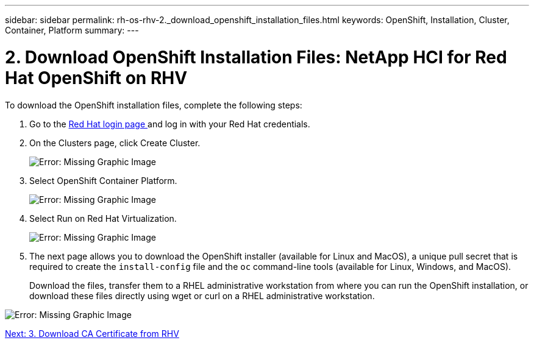 ---
sidebar: sidebar
permalink: rh-os-rhv-2._download_openshift_installation_files.html
keywords: OpenShift, Installation, Cluster, Container, Platform
summary:
---

= 2. Download OpenShift Installation Files: NetApp HCI for Red Hat OpenShift on RHV
:hardbreaks:
:nofooter:
:icons: font
:linkattrs:
:imagesdir: ./../media/

//
// This file was created with NDAC Version 0.9 (June 4, 2020)
//
// 2020-06-25 14:31:33.578646
//

[.lead]

To download the OpenShift installation files, complete the following steps:

. Go to the  https://sso.redhat.com/auth/realms/redhat-external/protocol/openid-connect/auth?client_id=cloud-services&redirect_uri=https%3A%2F%2Fcloud.redhat.com%2Fopenshift%2F&state=7be5f758-0b45-46e1-8a93-2efc39c9ed42&response_mode=fragment&response_type=code&scope=openid&nonce=39d07745-2f43-41cb-8d79-621b50ad0d76[Red Hat login page ^]and log in with your Red Hat credentials.

. On the Clusters page, click Create Cluster.
+

image:redhat_openshift_image6.jpeg[Error: Missing Graphic Image]

. Select  OpenShift Container Platform.
+

image:redhat_openshift_image7.jpeg[Error: Missing Graphic Image]

. Select Run on Red Hat Virtualization.
+

image:redhat_openshift_image8.jpeg[Error: Missing Graphic Image]

. The next page allows you to download the OpenShift installer (available for Linux and MacOS), a unique pull secret that is required to create the `install-config` file and the `oc` command-line tools (available for Linux, Windows, and MacOS).
+

Download the files, transfer them to a RHEL administrative workstation from where you can run the OpenShift installation, or download these files directly using wget or curl on a RHEL administrative workstation.

image:redhat_openshift_image9.jpeg[Error: Missing Graphic Image]

link:rh-os-rhv-3._download_ca_certificate_from_rhv.html[Next: 3. Download CA Certificate from RHV]
